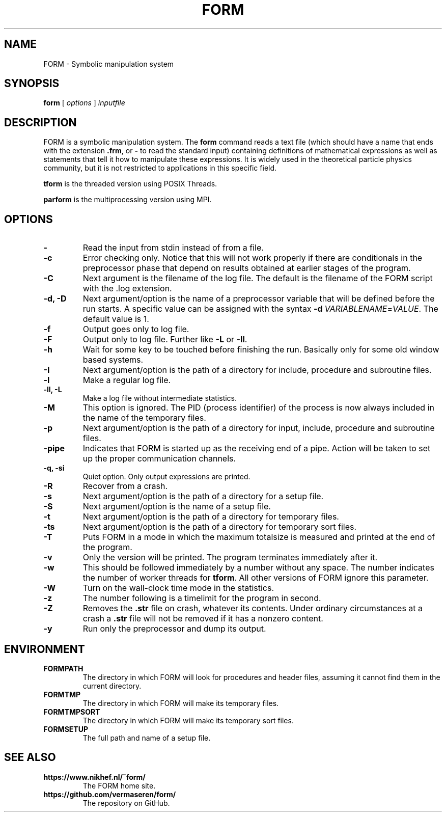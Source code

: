 .TH FORM 1 "2018-10-04"
.SH NAME
FORM \- Symbolic manipulation system
.SH SYNOPSIS
.B form
.RB [
.IR options 
]
.IR inputfile
.SH DESCRIPTION
.PP
FORM is a symbolic manipulation system. The \fBform\fR command reads a text file
(which should have a name that ends with the extension \fB.frm\fR, or \fB-\fR
to read the standard input) containing
definitions of mathematical expressions as well as statements that tell it how
to manipulate these expressions. It is widely used in the theoretical particle
physics community, but it is not restricted to applications in this specific
field.
.PP
\fBtform\fR is the threaded version using POSIX Threads.
.PP
\fBparform\fR is the multiprocessing version using MPI.
.SH OPTIONS
.TP
.BR "-"
Read the input from stdin instead of from a file.
.TP
.BR "-c"
Error checking only. Notice that this will not work properly if there are conditionals in the
preprocessor phase that depend on results obtained at earlier stages of the program.
.TP
.BR "-C"
Next argument is the filename of the log file. The default is the filename of the FORM script
with the .log extension.
.TP
.BR "-d, -D"
Next argument/option is the name of a preprocessor variable that will be defined before the
run starts. A specific value can be assigned with the syntax
\fB-d\fR\ \fIVARIABLENAME\fR=\fIVALUE\fR.
The
default value is 1.
.TP
.BR "-f"
Output goes only to log file.
.TP
.BR "-F"
Output only to log file. Further like \fB-L\fR or \fB-ll\fR.
.TP
.BR "-h"
Wait for some key to be touched before finishing the run. Basically only for some old window
based systems.
.TP
.BR "-I"
Next argument/option is the path of a directory for include, procedure and subroutine files.
.TP
.BR "-l"
Make a regular log file.
.TP
.BR "-ll, -L"
Make a log file without intermediate statistics.
.TP
.BR "-M"
This option is ignored. The PID (process identifier) of the process is now always included
in the name of the temporary files.
.TP
.BR "-p"
Next argument/option is the path of a directory for input, include, procedure and subroutine
files.
.TP
.BR "-pipe"
Indicates that FORM is started up as the receiving end of a pipe. Action will be taken to
set up the proper communication channels.
.TP
.BR "-q, -si"
Quiet option. Only output expressions are printed.
.TP
.BR "-R"
Recover from a crash.
.TP
.BR "-s"
Next argument/option is the path of a directory for a setup file.
.TP
.BR "-S"
Next argument/option is the name of a setup file.
.TP
.BR "-t"
Next argument/option is the path of a directory for temporary files.
.TP
.BR "-ts"
Next argument/option is the path of a directory for temporary sort files.
.TP
.BR "-T"
Puts FORM in a mode in which the maximum totalsize is measured and printed at the end of
the program.
.TP
.BR "-v"
Only the version will be printed. The program terminates immediately after it.
.TP
.BR "-w"
This should be followed immediately by a number without any space. The number
indicates the number of worker threads for \fBtform\fR. All other versions of
FORM ignore this parameter.
.TP
.BR "-W"
Turn on the wall-clock time mode in the statistics.
.TP
.BR "-z"
The number following is a timelimit for the program in second.
.TP
.BR "-Z"
Removes the \fB.str\fR file on crash, whatever its contents. Under
ordinary circumstances at a crash a \fB.str\fR file will not be removed if
it has a nonzero content.
.TP
.BR "-y"
Run only the preprocessor and dump its output.
.SH ENVIRONMENT
.TP
\fBFORMPATH\fR
The directory in which FORM will look for procedures and header files, assuming it cannot
find them in the current directory.
.TP
\fBFORMTMP\fR
The directory in which FORM will make its temporary files.
.TP
\fBFORMTMPSORT\fR
The directory in which FORM will make its temporary sort files.
.TP
\fBFORMSETUP\fR
The full path and name of a setup file.
.SH SEE ALSO
.TP
\fBhttps://www.nikhef.nl/~form/\fR
The FORM home site.
.TP
\fBhttps://github.com/vermaseren/form/\fR
The repository on GitHub.
